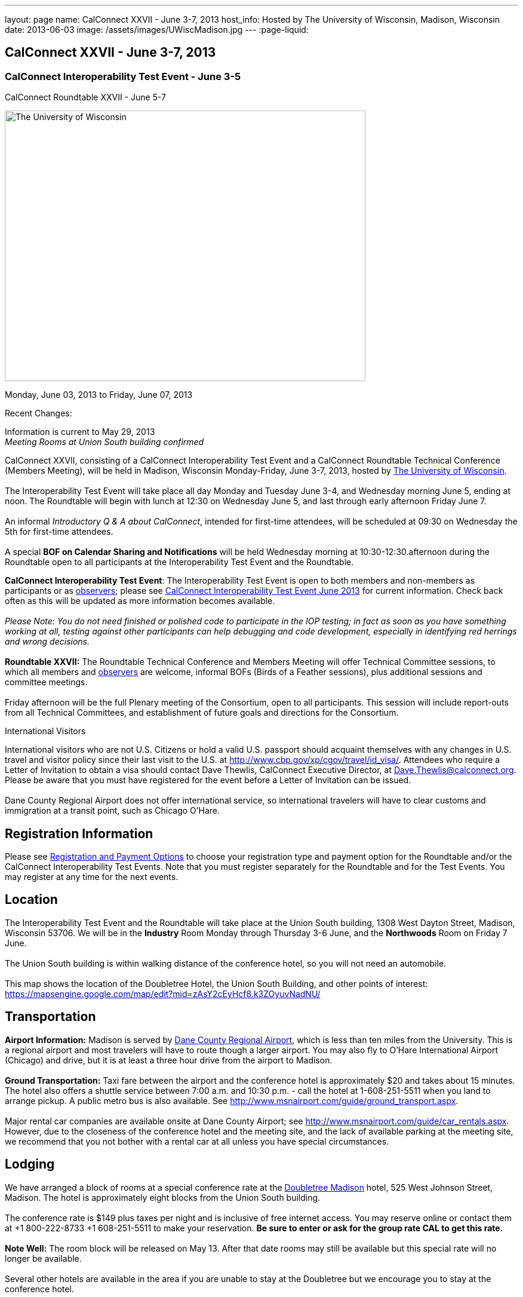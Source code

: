---
layout: page
name: CalConnect XXVII - June 3-7, 2013
host_info: Hosted by The University of Wisconsin, Madison, Wisconsin
date: 2013-06-03
image: /assets/images/UWiscMadison.jpg
---
:page-liquid:

== CalConnect XXVII - June 3-7, 2013

=== CalConnect Interoperability Test Event - June 3-5 +
CalConnect Roundtable XXVII - June 5-7


[[intro]]
image:{{'/assets/images/UWiscMadison.jpg' | relative_url }}[The
University of Wisconsin, Madison,width=604,height=453]

Monday, June 03, 2013 to Friday, June 07, 2013

Recent Changes:

Information is current to May 29, 2013 +
_Meeting Rooms at Union South building confirmed_

CalConnect XXVII, consisting of a CalConnect Interoperability Test Event and a CalConnect Roundtable Technical Conference (Members Meeting), will be held in Madison, Wisconsin Monday-Friday, June 3-7, 2013, hosted by http://www.wisc.edu[The University of Wisconsin]. +
 +
 The Interoperability Test Event will take place all day Monday and Tuesday June 3-4, and Wednesday morning June 5, ending at noon. The Roundtable will begin with lunch at 12:30 on Wednesday June 5, and last through early afternoon Friday June 7. +
 +
 An informal __Introductory Q & A about CalConnect__, intended for first-time attendees, will be scheduled at 09:30 on Wednesday the 5th for first-time attendees. +
 +
 A special *BOF on Calendar Sharing and Notifications* will be held Wednesday morning at 10:30-12:30.afternoon during the Roundtable open to all participants at the Interoperability Test Event and the Roundtable.

*CalConnect Interoperability Test Event*: The Interoperability Test Event is open to both members and non-members as participants or as http://calconnect.org/observer.shtml[observers]; please see http://calconnect.org/iop1306.shtml[CalConnect Interoperability Test Event June 2013] for current information. Check back often as this will be updated as more information becomes available. +
 +
_Please Note: You do not need finished or polished code to participate in the IOP testing; in fact as soon as you have something working at all, testing against other participants can help debugging and code development, especially in identifying red herrings and wrong decisions._ +
 +
*Roundtable XXVII:* The Roundtable Technical Conference and Members Meeting will offer Technical Committee sessions, to which all members and http://calconnect.org/observer.shtml[observers] are welcome, informal BOFs (Birds of a Feather sessions), plus additional sessions and committee meetings. +
 +
 Friday afternoon will be the full Plenary meeting of the Consortium, open to all participants. This session will include report-outs from all Technical Committees, and establishment of future goals and directions for the Consortium.

International Visitors

International visitors who are not U.S. Citizens or hold a valid U.S. passport should acquaint themselves with any changes in U.S. travel and visitor policy since their last visit to the U.S. at http://www.cbp.gov/xp/cgov/travel/id_visa/[]. Attendees who require a Letter of Invitation to obtain a visa should contact Dave Thewlis, CalConnect Executive Director, at mailto:dave.thewlis@calconnect.org[Dave.Thewlis@calconnect.org]. Please be aware that you must have registered for the event before a Letter of Invitation can be issued. +
 +
 Dane County Regional Airport does not offer international service, so international travelers will have to clear customs and immigration at a transit point, such as Chicago O'Hare.

[[registration]]
== Registration Information

Please see http://calconnect.org/regtypes.shtml[Registration and Payment Options] to choose your registration type and payment option for the Roundtable and/or the CalConnect Interoperability Test Events. Note that you must register separately for the Roundtable and for the Test Events. You may register at any time for the next events.

[[location]]
== Location

The Interoperability Test Event and the Roundtable will take place at the Union South building, 1308 West Dayton Street, Madison, Wisconsin 53706. We will be in the *Industry* Room Monday through Thursday 3-6 June, and the *Northwoods* Room on Friday 7 June. +
 +
 The Union South building is within walking distance of the conference hotel, so you will not need an automobile. +
 +
 This map shows the location of the Doubletree Hotel, the Union South Building, and other points of interest: https://mapsengine.google.com/map/edit?mid=zAsY2cEyHcf8.k3ZOyuvNadNU/

[[transportation]]
== Transportation

*Airport Information:* Madison is served by http://www.msnairport.com[Dane County Regional Airport], which is less than ten miles from the University. This is a regional airport and most travelers will have to route though a larger airport. You may also fly to O'Hare International Airport (Chicago) and drive, but it is at least a three hour drive from the airport to Madison. +
 +
*Ground Transportation:* Taxi fare between the airport and the conference hotel is approximately $20 and takes about 15 minutes. The hotel also offers a shuttle service between 7:00 a.m. and 10:30 p.m. - call the hotel at 1-608-251-5511 when you land to arrange pickup. A public metro bus is also available. See http://www.msnairport.com/guide/ground_transport.aspx[]. +
 +
 Major rental car companies are available onsite at Dane County Airport; see http://www.msnairport.com/guide/car_rentals.aspx[]. However, due to the closeness of the conference hotel and the meeting site, and the lack of available parking at the meeting site, we recommend that you not bother with a rental car at all unless you have special circumstances.

[[lodging]]
== Lodging

We have arranged a block of rooms at a special conference rate at the http://doubletree3.hilton.com/en/hotels/wisconsin/doubletree-by-hilton-hotel-madison-MSNDTDT/index.html[Doubletree Madison] hotel, 525 West Johnson Street, Madison. The hotel is approximately eight blocks from the Union South building. +
 +
 The conference rate is $149 plus taxes per night and is inclusive of free internet access. You may reserve online or contact them at +1 800-222-8733 +1 608-251-5511 to make your reservation. *Be sure to enter or ask for the group rate CAL to get this rate.* +
 +
*Note Well:* The room block will be released on May 13. After that date rooms may still be available but this special rate will no longer be available. +
 +
 Several other hotels are available in the area if you are unable to stay at the Doubletree but we encourage you to stay at the conference hotel.

[[test-schedule]]
== Test Event Schedule

The Interoperability Test Event begins at 0800 Monday morning and runs all day Monday and Tuesday, plus Wednesday morning. The Roundtable begins with lunch on Wednesday and runs until early afternoon on Friday. +
 

[cols=3]
|===
3+.<| *CALCONNECT INTEROPERABILITY TEST EVENT*

.<a| *Monday 3 June* +
 0800-0830 Continental Breakfast +
 0830-1000 Testing +
 1000-1030 Break and Refreshments +
 1030-1230 Testing +
 1230-1330 Lunch +
 1330-1530 Testing +
 1530-1600 Break and Refreshments +
 1600-1800 Testing +
 +
 1915-2130 IOP Test Dinner +
_http://www.brocach.com/home.html[Brocach Irish Pub]_ +
 7 West Main Street +
 Madison, WI 53703 +
 
.<a| *Tuesday 4 June* +
 0800-0830 Continental Breakfast +
 0830-1000 Testing +
 1000-1030 Break and Refreshments +
 1030-1230 Testing +
 1230-1330 Lunch +
 1330-1430 BOF or Testing +
 1330-1530 Testing +
 1530-1600 Break and Refreshments +
 1600-1800 Testing
.<a| *Wednesday 5 June* +
 0800-0830 Continental Breakfast +
 0830-1000 Testing and Wrap-up +
 1000-1030 Break and Refreshments +
 1030-1230 BOF: Calendar Sharing and Notifications +
 +
 1230-1330 Lunch/Opening^1^ 

|===



[[conference-schedule]]
== Conference Schedule

The Interoperability Test Event begins at 0800 Monday morning and runs all day Monday and Tuesday, plus Wednesday morning. The Roundtable begins with lunch on Wednesday and runs until early afternoon on Friday.

[cols=3]
|===
3+.<| *ROUNDTABLE XXVII*

3+.<| 
.<a| *Wednesday 5 June* +
 0930-1000 Introduction to CalConnect^3^ +
 1000-1200 User Special Interest Group^2^ +
 1000-1030 Break and Refreshments +
 1030-1230 BOF: Calendar Sharing and Notifications +
 1230-1330 Lunch/Opening +
 1315-1330 IOP Test Report +
 1330-1530 BOF: Travel Itineraries +
 1530-1600 Break and Refreshments +
 1600-1700 TC USECASE +
 1700-1800 Host Session: Calendar Migration Experiences +
 +
 1800-2000 Welcome Reception^4^ +
_TBD_
.<a| *Thursday 6 June* +
 0800-0830 Continental Breakfast +
 0830-1000 TC TASKS +
 1000-1030 TC AUTODISCOVERY +
 1030-1100 Break and Refreshments +
 1100-1230 TC CALDAV +
 1230-1330 Lunch +
 1330-1500 TC ISCHEDULE +
 1500-1600 TC EVENTPUB +
 1600-1630 Break and Refreshments +
 1630-1715 TC TIMEZONE +
 1715-1800 Steering Committee^5^ +
 +
 1900-1930 Shuttle from Doubletree Hotel to restaurant +
 1930-2200 Group Dinner^6^ +
_http://www.quiveysgrove.com/[Quivey's Grove]_ +
 6261 Nesbitt Road, Madison, WI 53719 +
 608-273-4900 +
 2200-2230 Shuttle from restaurant to Doubletree Hotel
.<a| *Friday 7 June* +
 0800-0830 Continental Breakfast +
 0830-0900 TC XML +
 0900-1000 TC RESOURCE +
 1000-1030 Break and Refreshments +
 1030-1130 CALSCALE Ad Hoc +
 1130-1200 TC FREEBUSY +
 1200-1230 TC Wrapup +
 1230-1330 Working Lunch +
 1300-1400 CalConnect Plenary Session +
 1400 Close of Meeting

3+| 
3+.<a| +
^1^The Wednesday lunch is for all participants in the Interoperabilty Test Event and/or Roundtable +
^2^The User Special Interest Group meeting location will be announced prior to Wednesday June 5 +
^3^The Introduction to CalConnect is an optional informal Q&A session for new attendees (observers or new member representatives) +
^4^All Roundtable and/or Interoperability Test Event participants are invited to the Wednesday evening reception +
^5^Member reprsentatives not on the Steering Committee are invited to attend the SC meeting. This meeting is closed to Observers +
^6^All Roundtable participants are invited to the group dinner on Thursday +
 +
 +
 Continental Breakfast, lunch, and morning and afternoon breaks will be served to all participants in the Interoperability Test Event and the Roundtable and are included in your registration fees. 

|===
 

[[agendas]]
==== Topical Agendas:

[cols=2]
|===
.<a| +
*CALSCALE Ad Hoc* Fri 1030-1130 +
 1. Introduction +
 2. Problem Statement: dealing with Non-Gregorian calendar systems +
 3. Proposed solution +
 4. Possible interop testing +
 5. Next steps +
 +
*TC AUTODISCOVERY* Thu 1000-1030 +
 1. Introduction +
 1.1 Problem Statement +
 1.2 Current Status +
 2. Autodiscovery draft specification +
 2.1 JSON document format +
 2.2 Current status at the IETF +
 3. Next steps +
 +
*TC CALDAV* Thu 1100-1230 +
 1. Introduction +
 1.1 Charter +
 1.2 Summary +
 2. Progress and Status Update +
 2.1 IETF +
 2.2 CalConnect +
 3. Open Discussions +
 3.1 Managed Attachments +
 3.2 Calendar Sharing & Notifications +
 3.3 Use of the Prefer header in CalDAV +
 3.4 Calendar Searching +
 4. Moving Forward +
 4.1 Plan of Action +
 4.2 Next Conference Call +
 +
*TC EVENTPUB* Thu 1500-1600 +
 1. Charter +
 2. Work and accomplishments +
 3. Calendar extensions RFC +
 3.1 STYLED-DESCRIPTION (Rich Text) +
 3.2 STRUCTURED-LOCATION +
 3.3 ASSOCIATE +
 3.4 GROUP Parameter +
 4. Party invitations / calendar sharing +
 5. Going Forward - next steps +
 +
*TC FREEBUSY* Fri 1130-1200 +
 1. Charter +
 2. Work and accomplishments +
 3. VPOLL RFC +
 4. Interop test report +
 5. Moving Forward +
 5.1 Plan of Action +
 5.2 Next Conference Call +
 +
*TC IOPTEST* Wed 1315-1330 +
 Review of IOP test participant findings +
 +
*TC iSCHEDULE* Thu 1330-1500 +
 1. Introduction +
 1.1 Charter +
 1.2 Summary +
 2. Open Discussions +
 2.1 Change from last draft +
 2.2 Work with the IETF +
 2.3 iSchedule interop: lessons learned +
 3. Moving Forward +
 3.1 Plan of Action +
 3.2 Next Conference Calls
.<a| +
*TC RESOURCE* Fri 0900-1000 +
 1. Introduction +
 1.1 TC Charter +
 1.2 Accomplishments +
 2 Resource RFC restructuring +
 2.1 OBJECTCLASS draft +
 2.2 Schedulable draft +
 2.3 Resource vCard draft +
 3. Open Discussions +
 3.1 Resource scheduling implementations today +
 3.2 Possible DAV extensions to Principal properties for easier and standardized Resource discovery +
 4. Future of TC +
 4.1 Next conference calls +
 +
*TC TASKS* Thu 0830-1000 +
 1. Introduction +
 1.a Recap Charter +
 2. Progress since last roundtable +
 2.a STATUS and PARTSTAT +
 2.b ORGANIZER +
 2.c Task Definition +
 2.d Task Relations +
 3. Next steps +
 +
 +
*TC TIMEZONE* Thu 1630-1715 +
 1. Introduction +
 1.1 Charter +
 1.2 Background to the work +
 2. Interop report +
 3. Timezone Service Specification +
 4. Timezones by reference in CalDAV +
 5. Timezone Registries +
 6. Next steps +
 +
*TC USECASE* Wed 1600-1700 +
 1. Continue discussion on role of USIG/Usecase in CalConnect +
 2. Discuss recommendations based on UseCase calls since last Roundtable +
 +
*TC XML* Fri 0830-0900 +
 1. Introduction +
 1.1 Charter +
 1.2 Summary +
 2. jCal & jCard: iCalendar and vCard in json +
 2.1 IETF Status +
 2.2 Remaining issues +
 3 Interop test results +
 4. Moving Forward +
 4.1 Plan of action +
 4.2 Next conference calls

|===

 +
 

[[bofs]]
==== Scheduled BOFs

[[bof1]] +
 +
 This bof will describe and discuss the current implementations of CalDAV calendar sharing and notifications. There will be time for discussion on possible future extensions to sharing, possibly allowing for publication, and subscriptions to individual events. +
 +
[[bof2]] +
 +
 1. Introduction +
 2. Digital itineraries today +
 3. How iCalendar can be used to improve itinerary management/publication +
 4. Where to go next +
 +
 +
 +
 Requests for BOF sessions can be made at the Wednesday opening and known BOFs will be scheduled at that time. However spontaneous BOF sessions are welcome to be called during the Roundtable. BOFs will be scheduled as time permits.